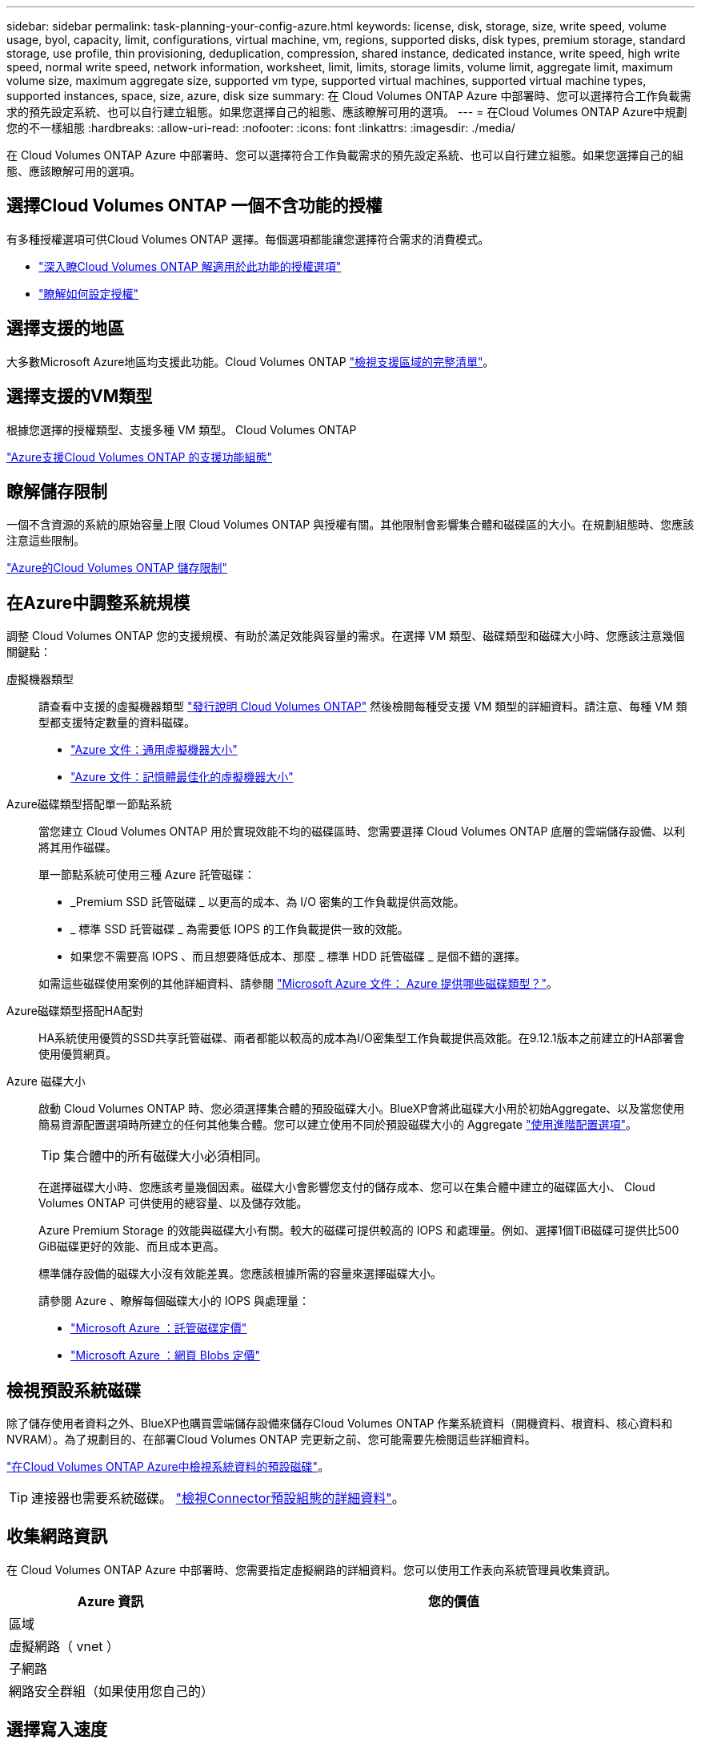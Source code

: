 ---
sidebar: sidebar 
permalink: task-planning-your-config-azure.html 
keywords: license, disk, storage, size, write speed, volume usage, byol, capacity, limit, configurations, virtual machine, vm, regions, supported disks, disk types, premium storage, standard storage, use profile, thin provisioning, deduplication, compression, shared instance, dedicated instance, write speed, high write speed, normal write speed, network information, worksheet, limit, limits, storage limits, volume limit, aggregate limit, maximum volume size, maximum aggregate size, supported vm type, supported virtual machines, supported virtual machine types, supported instances, space, size, azure, disk size 
summary: 在 Cloud Volumes ONTAP Azure 中部署時、您可以選擇符合工作負載需求的預先設定系統、也可以自行建立組態。如果您選擇自己的組態、應該瞭解可用的選項。 
---
= 在Cloud Volumes ONTAP Azure中規劃您的不一樣組態
:hardbreaks:
:allow-uri-read: 
:nofooter: 
:icons: font
:linkattrs: 
:imagesdir: ./media/


[role="lead"]
在 Cloud Volumes ONTAP Azure 中部署時、您可以選擇符合工作負載需求的預先設定系統、也可以自行建立組態。如果您選擇自己的組態、應該瞭解可用的選項。



== 選擇Cloud Volumes ONTAP 一個不含功能的授權

有多種授權選項可供Cloud Volumes ONTAP 選擇。每個選項都能讓您選擇符合需求的消費模式。

* link:concept-licensing.html["深入瞭Cloud Volumes ONTAP 解適用於此功能的授權選項"]
* link:task-set-up-licensing-azure.html["瞭解如何設定授權"]




== 選擇支援的地區

大多數Microsoft Azure地區均支援此功能。Cloud Volumes ONTAP https://cloud.netapp.com/cloud-volumes-global-regions["檢視支援區域的完整清單"^]。



== 選擇支援的VM類型

根據您選擇的授權類型、支援多種 VM 類型。 Cloud Volumes ONTAP

https://docs.netapp.com/us-en/cloud-volumes-ontap-relnotes/reference-configs-azure.html["Azure支援Cloud Volumes ONTAP 的支援功能組態"^]



== 瞭解儲存限制

一個不含資源的系統的原始容量上限 Cloud Volumes ONTAP 與授權有關。其他限制會影響集合體和磁碟區的大小。在規劃組態時、您應該注意這些限制。

https://docs.netapp.com/us-en/cloud-volumes-ontap-relnotes/reference-limits-azure.html["Azure的Cloud Volumes ONTAP 儲存限制"^]



== 在Azure中調整系統規模

調整 Cloud Volumes ONTAP 您的支援規模、有助於滿足效能與容量的需求。在選擇 VM 類型、磁碟類型和磁碟大小時、您應該注意幾個關鍵點：

虛擬機器類型:: 請查看中支援的虛擬機器類型 https://docs.netapp.com/us-en/cloud-volumes-ontap-relnotes/index.html["發行說明 Cloud Volumes ONTAP"^] 然後檢閱每種受支援 VM 類型的詳細資料。請注意、每種 VM 類型都支援特定數量的資料磁碟。
+
--
* https://docs.microsoft.com/en-us/azure/virtual-machines/linux/sizes-general#dsv2-series["Azure 文件：通用虛擬機器大小"^]
* https://docs.microsoft.com/en-us/azure/virtual-machines/linux/sizes-memory#dsv2-series-11-15["Azure 文件：記憶體最佳化的虛擬機器大小"^]


--
Azure磁碟類型搭配單一節點系統:: 當您建立 Cloud Volumes ONTAP 用於實現效能不均的磁碟區時、您需要選擇 Cloud Volumes ONTAP 底層的雲端儲存設備、以利將其用作磁碟。
+
--
單一節點系統可使用三種 Azure 託管磁碟：

* _Premium SSD 託管磁碟 _ 以更高的成本、為 I/O 密集的工作負載提供高效能。
* _ 標準 SSD 託管磁碟 _ 為需要低 IOPS 的工作負載提供一致的效能。
* 如果您不需要高 IOPS 、而且想要降低成本、那麼 _ 標準 HDD 託管磁碟 _ 是個不錯的選擇。


如需這些磁碟使用案例的其他詳細資料、請參閱 https://docs.microsoft.com/en-us/azure/virtual-machines/disks-types["Microsoft Azure 文件： Azure 提供哪些磁碟類型？"^]。

--
Azure磁碟類型搭配HA配對:: HA系統使用優質的SSD共享託管磁碟、兩者都能以較高的成本為I/O密集型工作負載提供高效能。在9.12.1版本之前建立的HA部署會使用優質網頁。
Azure 磁碟大小:: 啟動 Cloud Volumes ONTAP 時、您必須選擇集合體的預設磁碟大小。BlueXP會將此磁碟大小用於初始Aggregate、以及當您使用簡易資源配置選項時所建立的任何其他集合體。您可以建立使用不同於預設磁碟大小的 Aggregate link:task-create-aggregates.html["使用進階配置選項"]。
+
--

TIP: 集合體中的所有磁碟大小必須相同。

在選擇磁碟大小時、您應該考量幾個因素。磁碟大小會影響您支付的儲存成本、您可以在集合體中建立的磁碟區大小、 Cloud Volumes ONTAP 可供使用的總容量、以及儲存效能。

Azure Premium Storage 的效能與磁碟大小有關。較大的磁碟可提供較高的 IOPS 和處理量。例如、選擇1個TiB磁碟可提供比500 GiB磁碟更好的效能、而且成本更高。

標準儲存設備的磁碟大小沒有效能差異。您應該根據所需的容量來選擇磁碟大小。

請參閱 Azure 、瞭解每個磁碟大小的 IOPS 與處理量：

* https://azure.microsoft.com/en-us/pricing/details/managed-disks/["Microsoft Azure ：託管磁碟定價"^]
* https://azure.microsoft.com/en-us/pricing/details/storage/page-blobs/["Microsoft Azure ：網頁 Blobs 定價"^]


--




== 檢視預設系統磁碟

除了儲存使用者資料之外、BlueXP也購買雲端儲存設備來儲存Cloud Volumes ONTAP 作業系統資料（開機資料、根資料、核心資料和NVRAM）。為了規劃目的、在部署Cloud Volumes ONTAP 完更新之前、您可能需要先檢閱這些詳細資料。

link:reference-default-configs.html#azure-single-node["在Cloud Volumes ONTAP Azure中檢視系統資料的預設磁碟"]。


TIP: 連接器也需要系統磁碟。 https://docs.netapp.com/us-en/bluexp-setup-admin/reference-connector-default-config.html["檢視Connector預設組態的詳細資料"^]。



== 收集網路資訊

在 Cloud Volumes ONTAP Azure 中部署時、您需要指定虛擬網路的詳細資料。您可以使用工作表向系統管理員收集資訊。

[cols="30,70"]
|===
| Azure 資訊 | 您的價值 


| 區域 |  


| 虛擬網路（ vnet ） |  


| 子網路 |  


| 網路安全群組（如果使用您自己的） |  
|===


== 選擇寫入速度

BlueXP可讓您選擇Cloud Volumes ONTAP 適合的寫入速度設定。在您選擇寫入速度之前、您應該先瞭解一般與高設定之間的差異、以及使用高速寫入速度時的風險與建議。 link:concept-write-speed.html["深入瞭解寫入速度"]。



== 選擇Volume使用設定檔

包含多項儲存效率功能、可減少您所需的總儲存容量。 ONTAP在BlueXP中建立磁碟區時、您可以選擇啟用這些功能的設定檔或停用這些功能的設定檔。您應該深入瞭解這些功能、以協助您決定要使用的設定檔。

NetApp 儲存效率功能提供下列效益：

資源隨需配置:: 為主機或使用者提供比實體儲存資源池實際擁有更多的邏輯儲存設備。儲存空間不會預先配置儲存空間、而是會在寫入資料時動態分配給每個磁碟區。
重複資料刪除:: 找出相同的資料區塊、並以單一共用區塊的參考資料取代這些區塊、藉此提升效率。這項技術可消除位於同一個磁碟區的備援資料區塊、進而降低儲存容量需求。
壓縮:: 藉由壓縮主儲存設備、次儲存設備和歸檔儲存設備上磁碟區內的資料、來減少儲存資料所需的實體容量。

